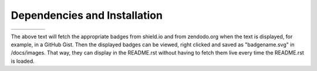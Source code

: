 Dependencies and Installation
=============================

+--------------+--------+---------------+-----------+-------+
| |pyversions| | |pypi| | |releasedate| | |license| | |doi| |
+--------------+--------+---------------+-----------+-------+

.. |pyversions| image:: https://img.shields.io/pypi/pyversions/imagezmq

.. |pypi| image:: https://img.shields.io/pypi/v/imagezmq

.. |release| image:: https://img.shields.io/github/v/release/jeffbass/imagezmq

.. |releasedate| image:: https://img.shields.io/badge/release%20date-may%202020-brightgreen

.. |license| image:: https://img.shields.io/pypi/l/imagezmq

.. |doi| image:: https://zenodo.org/badge/DOI/10.5281/zenodo.3840855.svg
   :target: https://doi.org/10.5281/zenodo.3840855

The above text will fetch the appropriate badges from shield.io and from
zendodo.org when the text is displayed, for example, in a GitHub Gist.
Then the displayed badges can be viewed, right clicked and saved as
"badgename.svg" in /docs/images. That way, they can display in the README.rst
without having to fetch them live every time the README.rst is loaded.
